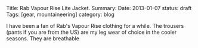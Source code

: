#+STARTUP: showall indent
#+STARTUP: hidestars
#+OPTIONS: H:2 num:nil tags:nil toc:nil timestamps:nil
#+BEGIN_HTML

Title: Rab Vapour Rise Lite Jacket.
Summary:
Date: 2013-01-07
status: draft
Tags: [gear, mountaineering]
category: blog

#+END_HTML

I have been a fan of Rab's Vapour Rise clothing for a while. The
trousers (pants if you are from the US) are my leg wear of choice in
the cooler seasons. They are breathable

